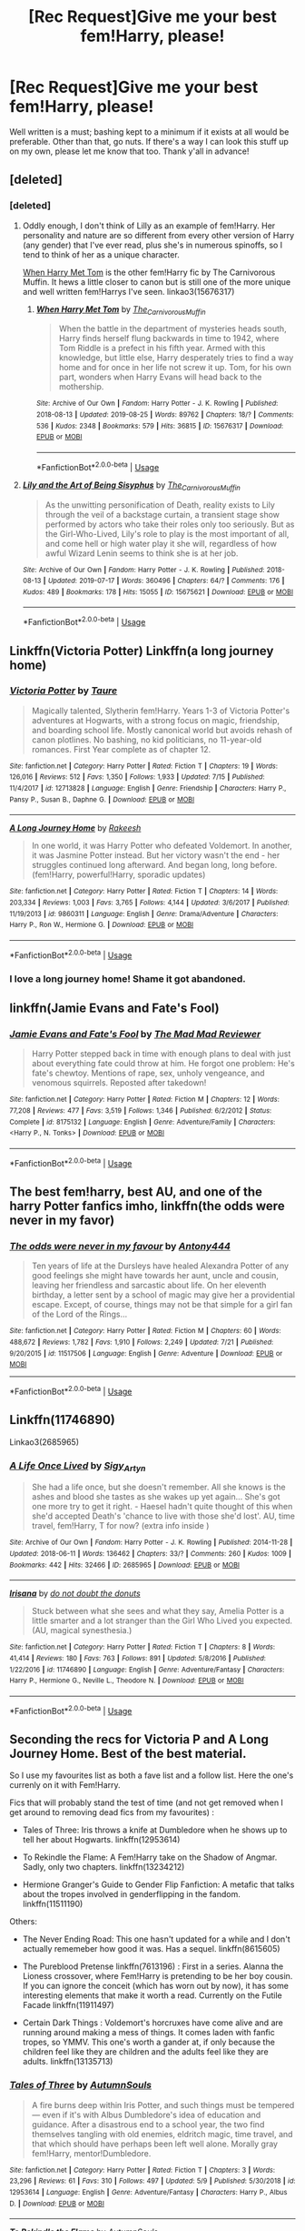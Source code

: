 #+TITLE: [Rec Request]Give me your best fem!Harry, please!

* [Rec Request]Give me your best fem!Harry, please!
:PROPERTIES:
:Author: deltaH_
:Score: 35
:DateUnix: 1567312353.0
:DateShort: 2019-Sep-01
:END:
Well written is a must; bashing kept to a minimum if it exists at all would be preferable. Other than that, go nuts. If there's a way I can look this stuff up on my own, please let me know that too. Thank y'all in advance!


** [deleted]
:PROPERTIES:
:Score: 10
:DateUnix: 1567323917.0
:DateShort: 2019-Sep-01
:END:

*** [deleted]
:PROPERTIES:
:Score: 6
:DateUnix: 1567324441.0
:DateShort: 2019-Sep-01
:END:

**** Oddly enough, I don't think of Lilly as an example of fem!Harry. Her personality and nature are so different from every other version of Harry (any gender) that I've ever read, plus she's in numerous spinoffs, so I tend to think of her as a unique character.

[[https://archiveofourown.org/works/15676317/][When Harry Met Tom]] is the other fem!Harry fic by The Carnivorous Muffin. It hews a little closer to canon but is still one of the more unique and well written fem!Harrys I've seen. linkao3(15676317)
:PROPERTIES:
:Author: chiruochiba
:Score: 5
:DateUnix: 1567375715.0
:DateShort: 2019-Sep-02
:END:

***** [[https://archiveofourown.org/works/15676317][*/When Harry Met Tom/*]] by [[https://www.archiveofourown.org/users/The_Carnivorous_Muffin/pseuds/The_Carnivorous_Muffin][/The_Carnivorous_Muffin/]]

#+begin_quote
  When the battle in the department of mysteries heads south, Harry finds herself flung backwards in time to 1942, where Tom Riddle is a prefect in his fifth year. Armed with this knowledge, but little else, Harry desperately tries to find a way home and for once in her life not screw it up. Tom, for his own part, wonders when Harry Evans will head back to the mothership.
#+end_quote

^{/Site/:} ^{Archive} ^{of} ^{Our} ^{Own} ^{*|*} ^{/Fandom/:} ^{Harry} ^{Potter} ^{-} ^{J.} ^{K.} ^{Rowling} ^{*|*} ^{/Published/:} ^{2018-08-13} ^{*|*} ^{/Updated/:} ^{2019-08-25} ^{*|*} ^{/Words/:} ^{89762} ^{*|*} ^{/Chapters/:} ^{18/?} ^{*|*} ^{/Comments/:} ^{536} ^{*|*} ^{/Kudos/:} ^{2348} ^{*|*} ^{/Bookmarks/:} ^{579} ^{*|*} ^{/Hits/:} ^{36815} ^{*|*} ^{/ID/:} ^{15676317} ^{*|*} ^{/Download/:} ^{[[https://archiveofourown.org/downloads/15676317/When%20Harry%20Met%20Tom.epub?updated_at=1566705636][EPUB]]} ^{or} ^{[[https://archiveofourown.org/downloads/15676317/When%20Harry%20Met%20Tom.mobi?updated_at=1566705636][MOBI]]}

--------------

*FanfictionBot*^{2.0.0-beta} | [[https://github.com/tusing/reddit-ffn-bot/wiki/Usage][Usage]]
:PROPERTIES:
:Author: FanfictionBot
:Score: 2
:DateUnix: 1567375751.0
:DateShort: 2019-Sep-02
:END:


**** [[https://archiveofourown.org/works/15675621][*/Lily and the Art of Being Sisyphus/*]] by [[https://www.archiveofourown.org/users/The_Carnivorous_Muffin/pseuds/The_Carnivorous_Muffin][/The_Carnivorous_Muffin/]]

#+begin_quote
  As the unwitting personification of Death, reality exists to Lily through the veil of a backstage curtain, a transient stage show performed by actors who take their roles only too seriously. But as the Girl-Who-Lived, Lily's role to play is the most important of all, and come hell or high water play it she will, regardless of how awful Wizard Lenin seems to think she is at her job.
#+end_quote

^{/Site/:} ^{Archive} ^{of} ^{Our} ^{Own} ^{*|*} ^{/Fandom/:} ^{Harry} ^{Potter} ^{-} ^{J.} ^{K.} ^{Rowling} ^{*|*} ^{/Published/:} ^{2018-08-13} ^{*|*} ^{/Updated/:} ^{2019-07-17} ^{*|*} ^{/Words/:} ^{360496} ^{*|*} ^{/Chapters/:} ^{64/?} ^{*|*} ^{/Comments/:} ^{176} ^{*|*} ^{/Kudos/:} ^{489} ^{*|*} ^{/Bookmarks/:} ^{178} ^{*|*} ^{/Hits/:} ^{15055} ^{*|*} ^{/ID/:} ^{15675621} ^{*|*} ^{/Download/:} ^{[[https://archiveofourown.org/downloads/15675621/Lily%20and%20the%20Art%20of.epub?updated_at=1563408939][EPUB]]} ^{or} ^{[[https://archiveofourown.org/downloads/15675621/Lily%20and%20the%20Art%20of.mobi?updated_at=1563408939][MOBI]]}

--------------

*FanfictionBot*^{2.0.0-beta} | [[https://github.com/tusing/reddit-ffn-bot/wiki/Usage][Usage]]
:PROPERTIES:
:Author: FanfictionBot
:Score: 3
:DateUnix: 1567324464.0
:DateShort: 2019-Sep-01
:END:


** Linkffn(Victoria Potter) Linkffn(a long journey home)
:PROPERTIES:
:Author: Ash_Lestrange
:Score: 12
:DateUnix: 1567319257.0
:DateShort: 2019-Sep-01
:END:

*** [[https://www.fanfiction.net/s/12713828/1/][*/Victoria Potter/*]] by [[https://www.fanfiction.net/u/883762/Taure][/Taure/]]

#+begin_quote
  Magically talented, Slytherin fem!Harry. Years 1-3 of Victoria Potter's adventures at Hogwarts, with a strong focus on magic, friendship, and boarding school life. Mostly canonical world but avoids rehash of canon plotlines. No bashing, no kid politicians, no 11-year-old romances. First Year complete as of chapter 12.
#+end_quote

^{/Site/:} ^{fanfiction.net} ^{*|*} ^{/Category/:} ^{Harry} ^{Potter} ^{*|*} ^{/Rated/:} ^{Fiction} ^{T} ^{*|*} ^{/Chapters/:} ^{19} ^{*|*} ^{/Words/:} ^{126,016} ^{*|*} ^{/Reviews/:} ^{512} ^{*|*} ^{/Favs/:} ^{1,350} ^{*|*} ^{/Follows/:} ^{1,933} ^{*|*} ^{/Updated/:} ^{7/15} ^{*|*} ^{/Published/:} ^{11/4/2017} ^{*|*} ^{/id/:} ^{12713828} ^{*|*} ^{/Language/:} ^{English} ^{*|*} ^{/Genre/:} ^{Friendship} ^{*|*} ^{/Characters/:} ^{Harry} ^{P.,} ^{Pansy} ^{P.,} ^{Susan} ^{B.,} ^{Daphne} ^{G.} ^{*|*} ^{/Download/:} ^{[[http://www.ff2ebook.com/old/ffn-bot/index.php?id=12713828&source=ff&filetype=epub][EPUB]]} ^{or} ^{[[http://www.ff2ebook.com/old/ffn-bot/index.php?id=12713828&source=ff&filetype=mobi][MOBI]]}

--------------

[[https://www.fanfiction.net/s/9860311/1/][*/A Long Journey Home/*]] by [[https://www.fanfiction.net/u/236698/Rakeesh][/Rakeesh/]]

#+begin_quote
  In one world, it was Harry Potter who defeated Voldemort. In another, it was Jasmine Potter instead. But her victory wasn't the end - her struggles continued long afterward. And began long, long before. (fem!Harry, powerful!Harry, sporadic updates)
#+end_quote

^{/Site/:} ^{fanfiction.net} ^{*|*} ^{/Category/:} ^{Harry} ^{Potter} ^{*|*} ^{/Rated/:} ^{Fiction} ^{T} ^{*|*} ^{/Chapters/:} ^{14} ^{*|*} ^{/Words/:} ^{203,334} ^{*|*} ^{/Reviews/:} ^{1,003} ^{*|*} ^{/Favs/:} ^{3,765} ^{*|*} ^{/Follows/:} ^{4,144} ^{*|*} ^{/Updated/:} ^{3/6/2017} ^{*|*} ^{/Published/:} ^{11/19/2013} ^{*|*} ^{/id/:} ^{9860311} ^{*|*} ^{/Language/:} ^{English} ^{*|*} ^{/Genre/:} ^{Drama/Adventure} ^{*|*} ^{/Characters/:} ^{Harry} ^{P.,} ^{Ron} ^{W.,} ^{Hermione} ^{G.} ^{*|*} ^{/Download/:} ^{[[http://www.ff2ebook.com/old/ffn-bot/index.php?id=9860311&source=ff&filetype=epub][EPUB]]} ^{or} ^{[[http://www.ff2ebook.com/old/ffn-bot/index.php?id=9860311&source=ff&filetype=mobi][MOBI]]}

--------------

*FanfictionBot*^{2.0.0-beta} | [[https://github.com/tusing/reddit-ffn-bot/wiki/Usage][Usage]]
:PROPERTIES:
:Author: FanfictionBot
:Score: 4
:DateUnix: 1567319280.0
:DateShort: 2019-Sep-01
:END:


*** I love a long journey home! Shame it got abandoned.
:PROPERTIES:
:Author: deltaH_
:Score: 1
:DateUnix: 1567341522.0
:DateShort: 2019-Sep-01
:END:


** linkffn(Jamie Evans and Fate's Fool)
:PROPERTIES:
:Author: Ignorus
:Score: 5
:DateUnix: 1567345148.0
:DateShort: 2019-Sep-01
:END:

*** [[https://www.fanfiction.net/s/8175132/1/][*/Jamie Evans and Fate's Fool/*]] by [[https://www.fanfiction.net/u/699762/The-Mad-Mad-Reviewer][/The Mad Mad Reviewer/]]

#+begin_quote
  Harry Potter stepped back in time with enough plans to deal with just about everything fate could throw at him. He forgot one problem: He's fate's chewtoy. Mentions of rape, sex, unholy vengeance, and venomous squirrels. Reposted after takedown!
#+end_quote

^{/Site/:} ^{fanfiction.net} ^{*|*} ^{/Category/:} ^{Harry} ^{Potter} ^{*|*} ^{/Rated/:} ^{Fiction} ^{M} ^{*|*} ^{/Chapters/:} ^{12} ^{*|*} ^{/Words/:} ^{77,208} ^{*|*} ^{/Reviews/:} ^{477} ^{*|*} ^{/Favs/:} ^{3,519} ^{*|*} ^{/Follows/:} ^{1,346} ^{*|*} ^{/Published/:} ^{6/2/2012} ^{*|*} ^{/Status/:} ^{Complete} ^{*|*} ^{/id/:} ^{8175132} ^{*|*} ^{/Language/:} ^{English} ^{*|*} ^{/Genre/:} ^{Adventure/Family} ^{*|*} ^{/Characters/:} ^{<Harry} ^{P.,} ^{N.} ^{Tonks>} ^{*|*} ^{/Download/:} ^{[[http://www.ff2ebook.com/old/ffn-bot/index.php?id=8175132&source=ff&filetype=epub][EPUB]]} ^{or} ^{[[http://www.ff2ebook.com/old/ffn-bot/index.php?id=8175132&source=ff&filetype=mobi][MOBI]]}

--------------

*FanfictionBot*^{2.0.0-beta} | [[https://github.com/tusing/reddit-ffn-bot/wiki/Usage][Usage]]
:PROPERTIES:
:Author: FanfictionBot
:Score: 2
:DateUnix: 1567345209.0
:DateShort: 2019-Sep-01
:END:


** The best fem!harry, best AU, and one of the harry Potter fanfics imho, linkffn(the odds were never in my favor)
:PROPERTIES:
:Author: Geairt_Annok
:Score: 3
:DateUnix: 1567322985.0
:DateShort: 2019-Sep-01
:END:

*** [[https://www.fanfiction.net/s/11517506/1/][*/The odds were never in my favour/*]] by [[https://www.fanfiction.net/u/6473098/Antony444][/Antony444/]]

#+begin_quote
  Ten years of life at the Dursleys have healed Alexandra Potter of any good feelings she might have towards her aunt, uncle and cousin, leaving her friendless and sarcastic about life. On her eleventh birthday, a letter sent by a school of magic may give her a providential escape. Except, of course, things may not be that simple for a girl fan of the Lord of the Rings...
#+end_quote

^{/Site/:} ^{fanfiction.net} ^{*|*} ^{/Category/:} ^{Harry} ^{Potter} ^{*|*} ^{/Rated/:} ^{Fiction} ^{M} ^{*|*} ^{/Chapters/:} ^{60} ^{*|*} ^{/Words/:} ^{488,672} ^{*|*} ^{/Reviews/:} ^{1,782} ^{*|*} ^{/Favs/:} ^{1,910} ^{*|*} ^{/Follows/:} ^{2,249} ^{*|*} ^{/Updated/:} ^{7/21} ^{*|*} ^{/Published/:} ^{9/20/2015} ^{*|*} ^{/id/:} ^{11517506} ^{*|*} ^{/Language/:} ^{English} ^{*|*} ^{/Genre/:} ^{Adventure} ^{*|*} ^{/Download/:} ^{[[http://www.ff2ebook.com/old/ffn-bot/index.php?id=11517506&source=ff&filetype=epub][EPUB]]} ^{or} ^{[[http://www.ff2ebook.com/old/ffn-bot/index.php?id=11517506&source=ff&filetype=mobi][MOBI]]}

--------------

*FanfictionBot*^{2.0.0-beta} | [[https://github.com/tusing/reddit-ffn-bot/wiki/Usage][Usage]]
:PROPERTIES:
:Author: FanfictionBot
:Score: 1
:DateUnix: 1567323007.0
:DateShort: 2019-Sep-01
:END:


** Linkffn(11746890)

Linkao3(2685965)
:PROPERTIES:
:Author: i_atent_ded
:Score: 3
:DateUnix: 1567329371.0
:DateShort: 2019-Sep-01
:END:

*** [[https://archiveofourown.org/works/2685965][*/A Life Once Lived/*]] by [[https://www.archiveofourown.org/users/Sigy_Artyn/pseuds/Sigy_Artyn][/Sigy_Artyn/]]

#+begin_quote
  She had a life once, but she doesn't remember. All she knows is the ashes and blood she tastes as she wakes up yet again... She's got one more try to get it right. - Haesel hadn't quite thought of this when she'd accepted Death's 'chance to live with those she'd lost'. AU, time travel, fem!Harry, T for now? (extra info inside )
#+end_quote

^{/Site/:} ^{Archive} ^{of} ^{Our} ^{Own} ^{*|*} ^{/Fandom/:} ^{Harry} ^{Potter} ^{-} ^{J.} ^{K.} ^{Rowling} ^{*|*} ^{/Published/:} ^{2014-11-28} ^{*|*} ^{/Updated/:} ^{2018-06-11} ^{*|*} ^{/Words/:} ^{136462} ^{*|*} ^{/Chapters/:} ^{33/?} ^{*|*} ^{/Comments/:} ^{260} ^{*|*} ^{/Kudos/:} ^{1009} ^{*|*} ^{/Bookmarks/:} ^{442} ^{*|*} ^{/Hits/:} ^{32466} ^{*|*} ^{/ID/:} ^{2685965} ^{*|*} ^{/Download/:} ^{[[https://archiveofourown.org/downloads/2685965/A%20Life%20Once%20Lived.epub?updated_at=1543165648][EPUB]]} ^{or} ^{[[https://archiveofourown.org/downloads/2685965/A%20Life%20Once%20Lived.mobi?updated_at=1543165648][MOBI]]}

--------------

[[https://www.fanfiction.net/s/11746890/1/][*/Irisana/*]] by [[https://www.fanfiction.net/u/2217464/do-not-doubt-the-donuts][/do not doubt the donuts/]]

#+begin_quote
  Stuck between what she sees and what they say, Amelia Potter is a little smarter and a lot stranger than the Girl Who Lived you expected. (AU, magical synesthesia.)
#+end_quote

^{/Site/:} ^{fanfiction.net} ^{*|*} ^{/Category/:} ^{Harry} ^{Potter} ^{*|*} ^{/Rated/:} ^{Fiction} ^{T} ^{*|*} ^{/Chapters/:} ^{8} ^{*|*} ^{/Words/:} ^{41,414} ^{*|*} ^{/Reviews/:} ^{180} ^{*|*} ^{/Favs/:} ^{763} ^{*|*} ^{/Follows/:} ^{891} ^{*|*} ^{/Updated/:} ^{5/8/2016} ^{*|*} ^{/Published/:} ^{1/22/2016} ^{*|*} ^{/id/:} ^{11746890} ^{*|*} ^{/Language/:} ^{English} ^{*|*} ^{/Genre/:} ^{Adventure/Fantasy} ^{*|*} ^{/Characters/:} ^{Harry} ^{P.,} ^{Hermione} ^{G.,} ^{Neville} ^{L.,} ^{Theodore} ^{N.} ^{*|*} ^{/Download/:} ^{[[http://www.ff2ebook.com/old/ffn-bot/index.php?id=11746890&source=ff&filetype=epub][EPUB]]} ^{or} ^{[[http://www.ff2ebook.com/old/ffn-bot/index.php?id=11746890&source=ff&filetype=mobi][MOBI]]}

--------------

*FanfictionBot*^{2.0.0-beta} | [[https://github.com/tusing/reddit-ffn-bot/wiki/Usage][Usage]]
:PROPERTIES:
:Author: FanfictionBot
:Score: 1
:DateUnix: 1567329390.0
:DateShort: 2019-Sep-01
:END:


** Seconding the recs for Victoria P and A Long Journey Home. Best of the best material.

So I use my favourites list as both a fave list and a follow list. Here the one's currenly on it with Fem!Harry.

Fics that will probably stand the test of time (and not get removed when I get around to removing dead fics from my favourites) :

- Tales of Three: Iris throws a knife at Dumbledore when he shows up to tell her about Hogwarts. linkffn(12953614)

- To Rekindle the Flame: A Fem!Harry take on the Shadow of Angmar. Sadly, only two chapters. linkffn(13234212)

- Hermione Granger's Guide to Gender Flip Fanfiction: A metafic that talks about the tropes involved in genderflipping in the fandom. linkffn(11511190)

Others:

- The Never Ending Road: This one hasn't updated for a while and I don't actually rememeber how good it was. Has a sequel. linkffn(8615605)

- The Pureblood Pretense linkffn(7613196) : First in a series. Alanna the Lioness crossover, where Fem!Harry is pretending to be her boy cousin. If you can ignore the conceit (which has worn out by now), it has some interesting elements that make it worth a read. Currently on the Futile Facade linkffn(11911497)

- Certain Dark Things : Voldemort's horcruxes have come alive and are running around making a mess of things. It comes laden with fanfic tropes, so YMMV. This one's worth a gander at, if only because the children feel like they are children and the adults feel like they are adults. linkffn(13135713)
:PROPERTIES:
:Author: AliasR_r
:Score: 4
:DateUnix: 1567347723.0
:DateShort: 2019-Sep-01
:END:

*** [[https://www.fanfiction.net/s/12953614/1/][*/Tales of Three/*]] by [[https://www.fanfiction.net/u/8816781/AutumnSouls][/AutumnSouls/]]

#+begin_quote
  A fire burns deep within Iris Potter, and such things must be tempered --- even if it's with Albus Dumbledore's idea of education and guidance. After a disastrous end to a school year, the two find themselves tangling with old enemies, eldritch magic, time travel, and that which should have perhaps been left well alone. Morally gray fem!Harry, mentor!Dumbledore.
#+end_quote

^{/Site/:} ^{fanfiction.net} ^{*|*} ^{/Category/:} ^{Harry} ^{Potter} ^{*|*} ^{/Rated/:} ^{Fiction} ^{T} ^{*|*} ^{/Chapters/:} ^{3} ^{*|*} ^{/Words/:} ^{23,296} ^{*|*} ^{/Reviews/:} ^{61} ^{*|*} ^{/Favs/:} ^{310} ^{*|*} ^{/Follows/:} ^{497} ^{*|*} ^{/Updated/:} ^{5/9} ^{*|*} ^{/Published/:} ^{5/30/2018} ^{*|*} ^{/id/:} ^{12953614} ^{*|*} ^{/Language/:} ^{English} ^{*|*} ^{/Genre/:} ^{Adventure/Fantasy} ^{*|*} ^{/Characters/:} ^{Harry} ^{P.,} ^{Albus} ^{D.} ^{*|*} ^{/Download/:} ^{[[http://www.ff2ebook.com/old/ffn-bot/index.php?id=12953614&source=ff&filetype=epub][EPUB]]} ^{or} ^{[[http://www.ff2ebook.com/old/ffn-bot/index.php?id=12953614&source=ff&filetype=mobi][MOBI]]}

--------------

[[https://www.fanfiction.net/s/13234212/1/][*/To Rekindle the Flame/*]] by [[https://www.fanfiction.net/u/8816781/AutumnSouls][/AutumnSouls/]]

#+begin_quote
  She thought she was done with Dark Lords, but fate has other plans for the Girl Who Lived. Evil closes in from all sides, darkness threatens to encompass all, and left in the center is Lily: a source of magic unlike any before seen in Middle-earth. And Sauron knows it. Fem!Harry.
#+end_quote

^{/Site/:} ^{fanfiction.net} ^{*|*} ^{/Category/:} ^{Harry} ^{Potter} ^{+} ^{Lord} ^{of} ^{the} ^{Rings} ^{Crossover} ^{*|*} ^{/Rated/:} ^{Fiction} ^{T} ^{*|*} ^{/Chapters/:} ^{2} ^{*|*} ^{/Words/:} ^{4,877} ^{*|*} ^{/Reviews/:} ^{35} ^{*|*} ^{/Favs/:} ^{222} ^{*|*} ^{/Follows/:} ^{431} ^{*|*} ^{/Updated/:} ^{4/13} ^{*|*} ^{/Published/:} ^{3/14} ^{*|*} ^{/id/:} ^{13234212} ^{*|*} ^{/Language/:} ^{English} ^{*|*} ^{/Genre/:} ^{Fantasy/Mystery} ^{*|*} ^{/Characters/:} ^{Harry} ^{P.,} ^{Bilbo} ^{B.,} ^{Gandalf,} ^{Aragorn} ^{*|*} ^{/Download/:} ^{[[http://www.ff2ebook.com/old/ffn-bot/index.php?id=13234212&source=ff&filetype=epub][EPUB]]} ^{or} ^{[[http://www.ff2ebook.com/old/ffn-bot/index.php?id=13234212&source=ff&filetype=mobi][MOBI]]}

--------------

[[https://www.fanfiction.net/s/11511190/1/][*/Hermione Granger's Guide To Gender Flip Fanfiction/*]] by [[https://www.fanfiction.net/u/1865132/Hyaroo][/Hyaroo/]]

#+begin_quote
  Hermione gives a lecture on "gender flip fanfiction"; i.e. fanfiction depicting an AU where one or more characters has been born the opposite sex. Of course, when the ones attending the lecture are Harry and Ron... or should that perhaps be "Holly" and "Ronnie"?... it might get a little difficult to stay on track. A very meta story.
#+end_quote

^{/Site/:} ^{fanfiction.net} ^{*|*} ^{/Category/:} ^{Harry} ^{Potter} ^{*|*} ^{/Rated/:} ^{Fiction} ^{K+} ^{*|*} ^{/Chapters/:} ^{4} ^{*|*} ^{/Words/:} ^{30,382} ^{*|*} ^{/Reviews/:} ^{61} ^{*|*} ^{/Favs/:} ^{140} ^{*|*} ^{/Follows/:} ^{168} ^{*|*} ^{/Updated/:} ^{11/28/2015} ^{*|*} ^{/Published/:} ^{9/17/2015} ^{*|*} ^{/id/:} ^{11511190} ^{*|*} ^{/Language/:} ^{English} ^{*|*} ^{/Genre/:} ^{Humor/Parody} ^{*|*} ^{/Characters/:} ^{Harry} ^{P.,} ^{Ron} ^{W.,} ^{Hermione} ^{G.} ^{*|*} ^{/Download/:} ^{[[http://www.ff2ebook.com/old/ffn-bot/index.php?id=11511190&source=ff&filetype=epub][EPUB]]} ^{or} ^{[[http://www.ff2ebook.com/old/ffn-bot/index.php?id=11511190&source=ff&filetype=mobi][MOBI]]}

--------------

[[https://www.fanfiction.net/s/8615605/1/][*/The Never-ending Road/*]] by [[https://www.fanfiction.net/u/3117309/laventadorn][/laventadorn/]]

#+begin_quote
  AU. When Lily died, Snape removed his heart and replaced it with a steel trap. But rescuing her daughter from the Dursleys in the summer of '92 is the first step on a long road to discovering this is less true than he'd thought. A girl!Harry story, covering CoS - GoF. Future Snape/Harriet. Sequel "No Journey's End" (Ootp - DH) is now posting.
#+end_quote

^{/Site/:} ^{fanfiction.net} ^{*|*} ^{/Category/:} ^{Harry} ^{Potter} ^{*|*} ^{/Rated/:} ^{Fiction} ^{M} ^{*|*} ^{/Chapters/:} ^{92} ^{*|*} ^{/Words/:} ^{597,993} ^{*|*} ^{/Reviews/:} ^{3,462} ^{*|*} ^{/Favs/:} ^{2,057} ^{*|*} ^{/Follows/:} ^{1,798} ^{*|*} ^{/Updated/:} ^{5/23/2016} ^{*|*} ^{/Published/:} ^{10/16/2012} ^{*|*} ^{/Status/:} ^{Complete} ^{*|*} ^{/id/:} ^{8615605} ^{*|*} ^{/Language/:} ^{English} ^{*|*} ^{/Characters/:} ^{Harry} ^{P.,} ^{Severus} ^{S.} ^{*|*} ^{/Download/:} ^{[[http://www.ff2ebook.com/old/ffn-bot/index.php?id=8615605&source=ff&filetype=epub][EPUB]]} ^{or} ^{[[http://www.ff2ebook.com/old/ffn-bot/index.php?id=8615605&source=ff&filetype=mobi][MOBI]]}

--------------

[[https://www.fanfiction.net/s/7613196/1/][*/The Pureblood Pretense/*]] by [[https://www.fanfiction.net/u/3489773/murkybluematter][/murkybluematter/]]

#+begin_quote
  Harriett Potter dreams of going to Hogwarts, but in an AU where the school only accepts purebloods, the only way to reach her goal is to switch places with her pureblood cousin---the only problem? Her cousin is a boy. Alanna the Lioness take on HP.
#+end_quote

^{/Site/:} ^{fanfiction.net} ^{*|*} ^{/Category/:} ^{Harry} ^{Potter} ^{*|*} ^{/Rated/:} ^{Fiction} ^{T} ^{*|*} ^{/Chapters/:} ^{22} ^{*|*} ^{/Words/:} ^{229,389} ^{*|*} ^{/Reviews/:} ^{1,007} ^{*|*} ^{/Favs/:} ^{2,335} ^{*|*} ^{/Follows/:} ^{918} ^{*|*} ^{/Updated/:} ^{6/20/2012} ^{*|*} ^{/Published/:} ^{12/5/2011} ^{*|*} ^{/Status/:} ^{Complete} ^{*|*} ^{/id/:} ^{7613196} ^{*|*} ^{/Language/:} ^{English} ^{*|*} ^{/Genre/:} ^{Adventure/Friendship} ^{*|*} ^{/Characters/:} ^{Harry} ^{P.,} ^{Draco} ^{M.} ^{*|*} ^{/Download/:} ^{[[http://www.ff2ebook.com/old/ffn-bot/index.php?id=7613196&source=ff&filetype=epub][EPUB]]} ^{or} ^{[[http://www.ff2ebook.com/old/ffn-bot/index.php?id=7613196&source=ff&filetype=mobi][MOBI]]}

--------------

[[https://www.fanfiction.net/s/11911497/1/][*/The Futile Facade/*]] by [[https://www.fanfiction.net/u/3489773/murkybluematter][/murkybluematter/]]

#+begin_quote
  Harriet Potter is back for a fourth year of quietly masquerading as her pureblooded cousin in order to pursue her dream. There are those in the Wizarding World who refuse to see her fade into the background, however, and when the forces she's been ignoring conspire to bring her to the fore, it will take everything she has to see her artifice through. Alanna the Lioness take on HP4.
#+end_quote

^{/Site/:} ^{fanfiction.net} ^{*|*} ^{/Category/:} ^{Harry} ^{Potter} ^{*|*} ^{/Rated/:} ^{Fiction} ^{T} ^{*|*} ^{/Chapters/:} ^{10} ^{*|*} ^{/Words/:} ^{359,097} ^{*|*} ^{/Reviews/:} ^{3,652} ^{*|*} ^{/Favs/:} ^{1,857} ^{*|*} ^{/Follows/:} ^{2,194} ^{*|*} ^{/Updated/:} ^{8/1} ^{*|*} ^{/Published/:} ^{4/23/2016} ^{*|*} ^{/id/:} ^{11911497} ^{*|*} ^{/Language/:} ^{English} ^{*|*} ^{/Genre/:} ^{Adventure/Drama} ^{*|*} ^{/Characters/:} ^{Harry} ^{P.,} ^{OC} ^{*|*} ^{/Download/:} ^{[[http://www.ff2ebook.com/old/ffn-bot/index.php?id=11911497&source=ff&filetype=epub][EPUB]]} ^{or} ^{[[http://www.ff2ebook.com/old/ffn-bot/index.php?id=11911497&source=ff&filetype=mobi][MOBI]]}

--------------

[[https://www.fanfiction.net/s/13135713/1/][*/Certain Dark Things/*]] by [[https://www.fanfiction.net/u/11103906/eirajenson][/eirajenson/]]

#+begin_quote
  Harriet Potter has always been odd. Between having a shadow that moves on its own and chatting with snakes in the garden, learning she's a witch really isn't the strangest thing that's happened to the bespectacled girl with a lightning scar on her neck. [Fem!Harry, Slytherin!Harry, AU Retelling]
#+end_quote

^{/Site/:} ^{fanfiction.net} ^{*|*} ^{/Category/:} ^{Harry} ^{Potter} ^{*|*} ^{/Rated/:} ^{Fiction} ^{M} ^{*|*} ^{/Chapters/:} ^{54} ^{*|*} ^{/Words/:} ^{149,057} ^{*|*} ^{/Reviews/:} ^{234} ^{*|*} ^{/Favs/:} ^{494} ^{*|*} ^{/Follows/:} ^{660} ^{*|*} ^{/Updated/:} ^{17h} ^{*|*} ^{/Published/:} ^{12/1/2018} ^{*|*} ^{/id/:} ^{13135713} ^{*|*} ^{/Language/:} ^{English} ^{*|*} ^{/Genre/:} ^{Adventure/Drama} ^{*|*} ^{/Characters/:} ^{Harry} ^{P.,} ^{Hermione} ^{G.,} ^{Severus} ^{S.,} ^{OC} ^{*|*} ^{/Download/:} ^{[[http://www.ff2ebook.com/old/ffn-bot/index.php?id=13135713&source=ff&filetype=epub][EPUB]]} ^{or} ^{[[http://www.ff2ebook.com/old/ffn-bot/index.php?id=13135713&source=ff&filetype=mobi][MOBI]]}

--------------

*FanfictionBot*^{2.0.0-beta} | [[https://github.com/tusing/reddit-ffn-bot/wiki/Usage][Usage]]
:PROPERTIES:
:Author: FanfictionBot
:Score: 1
:DateUnix: 1567347748.0
:DateShort: 2019-Sep-01
:END:


** [[https://archiveofourown.org/works/10687323/][Parselbrat]] is one of my favorite fem!Harry fics. In my opinion it's one of the best written explorations of how Harry's life could have been different if she had embraced her parseltongue skill and learned more about magic before getting her Hogwarts letter. linkao3(10687323)
:PROPERTIES:
:Author: chiruochiba
:Score: 5
:DateUnix: 1567376039.0
:DateShort: 2019-Sep-02
:END:

*** [[https://archiveofourown.org/works/10687323][*/Parselbrat/*]] by [[https://www.archiveofourown.org/users/Ziel/pseuds/Ziel][/Ziel/]]

#+begin_quote
  Harry discovers Parseltongue a little earlier. As magic goes, it's not very useful. It's enough to make a few friends though. And isn't that enough?
#+end_quote

^{/Site/:} ^{Archive} ^{of} ^{Our} ^{Own} ^{*|*} ^{/Fandom/:} ^{Harry} ^{Potter} ^{-} ^{J.} ^{K.} ^{Rowling} ^{*|*} ^{/Published/:} ^{2017-04-21} ^{*|*} ^{/Updated/:} ^{2018-04-14} ^{*|*} ^{/Words/:} ^{56567} ^{*|*} ^{/Chapters/:} ^{10/?} ^{*|*} ^{/Comments/:} ^{189} ^{*|*} ^{/Kudos/:} ^{1134} ^{*|*} ^{/Bookmarks/:} ^{459} ^{*|*} ^{/Hits/:} ^{16512} ^{*|*} ^{/ID/:} ^{10687323} ^{*|*} ^{/Download/:} ^{[[https://archiveofourown.org/downloads/10687323/Parselbrat.epub?updated_at=1523764329][EPUB]]} ^{or} ^{[[https://archiveofourown.org/downloads/10687323/Parselbrat.mobi?updated_at=1523764329][MOBI]]}

--------------

*FanfictionBot*^{2.0.0-beta} | [[https://github.com/tusing/reddit-ffn-bot/wiki/Usage][Usage]]
:PROPERTIES:
:Author: FanfictionBot
:Score: 2
:DateUnix: 1567376049.0
:DateShort: 2019-Sep-02
:END:


** Check out the female harry potter tag on ao3 too

linkao3(10607157)

linkao3(14695419)
:PROPERTIES:
:Author: LurkingFromTheShadow
:Score: 4
:DateUnix: 1567378201.0
:DateShort: 2019-Sep-02
:END:

*** [[https://archiveofourown.org/works/10607157][*/Charred Paws and Heavy Coils/*]] by [[https://www.archiveofourown.org/users/UndeadArtist/pseuds/Undead%20Artist][/Undead Artist (UndeadArtist)/]]

#+begin_quote
  The summer after her fourth year is the worst one yet and Harry knows with grim certainty that her Uncle is going to kill her before she can even reach her fifteenth birthday. So she leaves. Finds herself by the edge of an forest - knows that no one is going to look for her out there.And she's content on her own - finds the rhythm of survival. Learns.She knows that the day she meets Nagini that she should have left. She's had dreams looking out from those exact slitted pupils - knows that she puts her life in danger every day she stays with Voldemort's familiar. But it's hard to be scared when Nagini huffs about her 'silly speaker' and complain about him working too hard and praises him for his toasty winter bed.But then, it's not Harry Potter who Tom meets that day in the clearing.It's Nagini's 'Little Wolf' - and that changes everything.
#+end_quote

^{/Site/:} ^{Archive} ^{of} ^{Our} ^{Own} ^{*|*} ^{/Fandom/:} ^{Harry} ^{Potter} ^{-} ^{J.} ^{K.} ^{Rowling} ^{*|*} ^{/Published/:} ^{2017-04-12} ^{*|*} ^{/Updated/:} ^{2018-12-06} ^{*|*} ^{/Words/:} ^{73975} ^{*|*} ^{/Chapters/:} ^{14/?} ^{*|*} ^{/Comments/:} ^{855} ^{*|*} ^{/Kudos/:} ^{3801} ^{*|*} ^{/Bookmarks/:} ^{1541} ^{*|*} ^{/Hits/:} ^{52086} ^{*|*} ^{/ID/:} ^{10607157} ^{*|*} ^{/Download/:} ^{[[https://archiveofourown.org/downloads/10607157/Charred%20Paws%20and%20Heavy.epub?updated_at=1559473331][EPUB]]} ^{or} ^{[[https://archiveofourown.org/downloads/10607157/Charred%20Paws%20and%20Heavy.mobi?updated_at=1559473331][MOBI]]}

--------------

[[https://archiveofourown.org/works/14695419][*/The Historical Importance of Runic War Warding in the British Isles/*]] by [[https://www.archiveofourown.org/users/samvelg/pseuds/samvelg][/samvelg/]]

#+begin_quote
  After losing Sirius at the Department of Mysteries Harry is left abandoned, lost and alone with her uncaring relatives for the summer. She somehow finds herself sharing dreams with Lord Voldemort who quickly discovers that she is his horcrux, changing the terms of the game between them forever. Because not only is she a part of himself that he is now determined to reclaim, but thanks to the terms outlined in a centuries old will she is also the key to him claiming his birthright and conquering Magical Britain once and for all. And nothing is as seductive to the abandoned as someone who truly wants them.
#+end_quote

^{/Site/:} ^{Archive} ^{of} ^{Our} ^{Own} ^{*|*} ^{/Fandom/:} ^{Harry} ^{Potter} ^{-} ^{J.} ^{K.} ^{Rowling} ^{*|*} ^{/Published/:} ^{2018-05-18} ^{*|*} ^{/Updated/:} ^{2019-04-30} ^{*|*} ^{/Words/:} ^{165968} ^{*|*} ^{/Chapters/:} ^{28/?} ^{*|*} ^{/Comments/:} ^{2876} ^{*|*} ^{/Kudos/:} ^{7838} ^{*|*} ^{/Bookmarks/:} ^{2441} ^{*|*} ^{/Hits/:} ^{155635} ^{*|*} ^{/ID/:} ^{14695419} ^{*|*} ^{/Download/:} ^{[[https://archiveofourown.org/downloads/14695419/The%20Historical.epub?updated_at=1563560441][EPUB]]} ^{or} ^{[[https://archiveofourown.org/downloads/14695419/The%20Historical.mobi?updated_at=1563560441][MOBI]]}

--------------

*FanfictionBot*^{2.0.0-beta} | [[https://github.com/tusing/reddit-ffn-bot/wiki/Usage][Usage]]
:PROPERTIES:
:Author: FanfictionBot
:Score: 3
:DateUnix: 1567378221.0
:DateShort: 2019-Sep-02
:END:


** Linkffn(The Archeologist)
:PROPERTIES:
:Author: Shadowclonier
:Score: 3
:DateUnix: 1567346096.0
:DateShort: 2019-Sep-01
:END:


** What counts as fem!Harry? Born as a girl? Born male, transformed through some magic? Born a girl, but has a twin brother running around?
:PROPERTIES:
:Author: Dusk_Star
:Score: 3
:DateUnix: 1567318347.0
:DateShort: 2019-Sep-01
:END:

*** Yes.

Though not sure what a twin brother has to do with anything.
:PROPERTIES:
:Author: Taure
:Score: 11
:DateUnix: 1567330221.0
:DateShort: 2019-Sep-01
:END:


*** Any of those, and that last one sounds hella cool. Bonus points for shenanigans with Fred and George.

Side note; is "hella" still a thing?
:PROPERTIES:
:Author: deltaH_
:Score: 2
:DateUnix: 1567341475.0
:DateShort: 2019-Sep-01
:END:

**** It is if you want it to be lol
:PROPERTIES:
:Author: nielswerf001
:Score: 2
:DateUnix: 1567342026.0
:DateShort: 2019-Sep-01
:END:


** Linkffn(black sky)

Linkffn(duelling with a glass sword)
:PROPERTIES:
:Author: LiriStorm
:Score: 2
:DateUnix: 1567319467.0
:DateShort: 2019-Sep-01
:END:

*** I liked Black Sky until the crossover part started. Her marriage really is where it went down hill for me.
:PROPERTIES:
:Author: Llian_Winter
:Score: 6
:DateUnix: 1567323760.0
:DateShort: 2019-Sep-01
:END:


*** [[https://www.fanfiction.net/s/10727911/1/][*/Black Sky/*]] by [[https://www.fanfiction.net/u/2648391/Umei-no-Mai][/Umei no Mai/]]

#+begin_quote
  When you're a Black, you're a Black and nobody gets to hold all the cards except you. Not a Dark Lord with a grudge, not a Headmaster with a prophecy and certainly not the world's most influential Mafia Family... Dorea is as much a Black as a Potter and she is not about to let anybody walk over her! A Fem!Harry story. Slow Build.
#+end_quote

^{/Site/:} ^{fanfiction.net} ^{*|*} ^{/Category/:} ^{Harry} ^{Potter} ^{+} ^{Katekyo} ^{Hitman} ^{Reborn!} ^{Crossover} ^{*|*} ^{/Rated/:} ^{Fiction} ^{T} ^{*|*} ^{/Chapters/:} ^{333} ^{*|*} ^{/Words/:} ^{1,355,234} ^{*|*} ^{/Reviews/:} ^{17,886} ^{*|*} ^{/Favs/:} ^{7,417} ^{*|*} ^{/Follows/:} ^{7,249} ^{*|*} ^{/Updated/:} ^{7/6} ^{*|*} ^{/Published/:} ^{10/1/2014} ^{*|*} ^{/id/:} ^{10727911} ^{*|*} ^{/Language/:} ^{English} ^{*|*} ^{/Genre/:} ^{Family/Fantasy} ^{*|*} ^{/Characters/:} ^{<Xanxus,} ^{Harry} ^{P.>} ^{Luna} ^{L.,} ^{Varia} ^{*|*} ^{/Download/:} ^{[[http://www.ff2ebook.com/old/ffn-bot/index.php?id=10727911&source=ff&filetype=epub][EPUB]]} ^{or} ^{[[http://www.ff2ebook.com/old/ffn-bot/index.php?id=10727911&source=ff&filetype=mobi][MOBI]]}

--------------

[[https://www.fanfiction.net/s/12000096/1/][*/Duelling with a Glass Sword/*]] by [[https://www.fanfiction.net/u/2221413/Tsume-Yuki][/Tsume Yuki/]]

#+begin_quote
  Reborn, Rhaegar Targaryen has a chance to fix everything. If he can figure out just how he's going to return to his homeland that is. Female Harry Potter
#+end_quote

^{/Site/:} ^{fanfiction.net} ^{*|*} ^{/Category/:} ^{Harry} ^{Potter} ^{+} ^{A} ^{song} ^{of} ^{Ice} ^{and} ^{Fire} ^{Crossover} ^{*|*} ^{/Rated/:} ^{Fiction} ^{M} ^{*|*} ^{/Chapters/:} ^{2} ^{*|*} ^{/Words/:} ^{57,281} ^{*|*} ^{/Reviews/:} ^{558} ^{*|*} ^{/Favs/:} ^{2,840} ^{*|*} ^{/Follows/:} ^{2,734} ^{*|*} ^{/Updated/:} ^{7/14/2016} ^{*|*} ^{/Published/:} ^{6/15/2016} ^{*|*} ^{/id/:} ^{12000096} ^{*|*} ^{/Language/:} ^{English} ^{*|*} ^{/Genre/:} ^{Adventure/Romance} ^{*|*} ^{/Characters/:} ^{<Harry} ^{P.,} ^{Rhaegar} ^{T.>} ^{Sirius} ^{B.} ^{*|*} ^{/Download/:} ^{[[http://www.ff2ebook.com/old/ffn-bot/index.php?id=12000096&source=ff&filetype=epub][EPUB]]} ^{or} ^{[[http://www.ff2ebook.com/old/ffn-bot/index.php?id=12000096&source=ff&filetype=mobi][MOBI]]}

--------------

*FanfictionBot*^{2.0.0-beta} | [[https://github.com/tusing/reddit-ffn-bot/wiki/Usage][Usage]]
:PROPERTIES:
:Author: FanfictionBot
:Score: 1
:DateUnix: 1567319498.0
:DateShort: 2019-Sep-01
:END:


** [[https://forums.spacebattles.com/threads/swords-and-sorcery-fate-stay-night-harry-potter.399084/][Swords and Sorcery]] is a Fate/stay night crossover, with Emiya Shirou crossing dimensions and being de-aged and eventually taking a caretaker role in regards to not!Harry. Lots of Fate elements pop up, if that matters, but most are woven in with HP canon stuff.

More relevant, main character is Iris Potter. The author has spent a lot of time on figuring out what should be different between Harry and Iris in terms of upbringing and societal expectations, and the fic is just generally really nice to read. Very slice of life for most of the time, with the occasional burst of drama and/or action. There is also a very prolific readership with quite a lot of omakes, ranging from 'Iris has been dimentionally displaced to generic Isekai world' to 'Hermione is Darth Vader now' and a few recent ones have Iris time-traveling to WW2 to meet her grandfather, who is part of a magical task-force that protects the Queen, plus added Great Holy Grail War in WW2 because why not.

It should be at about the end of year 2 now.
:PROPERTIES:
:Author: Misdreamer
:Score: 2
:DateUnix: 1567434933.0
:DateShort: 2019-Sep-02
:END:


** If you are okay with femslash and like H/Hr, I'd recommend */[[https://www.fanfiction.net/s/11197701/1/][Yule Ball Panic]]/* and its sequels. I find the relationship between Fem!Harry and Hermione in it adorable.

*/[[https://www.fanfiction.net/s/13285012/1/][A Fair Life]]/* one of my favorite ongoing stories.

Fem!Harry as Batgirl to Adam West's Batman. */[[https://www.fanfiction.net/s/11806414/1/][Amy Potter is Batgirl]]/*
:PROPERTIES:
:Author: bonsly24
:Score: 4
:DateUnix: 1567319559.0
:DateShort: 2019-Sep-01
:END:

*** [[https://www.fanfiction.net/s/11197701/1/][*/Yule Ball Panic/*]] by [[https://www.fanfiction.net/u/4752228/Philosophize][/Philosophize/]]

#+begin_quote
  Jasmine Potter, the Girl-Who-Lived and an unwilling participant in the Triwizard Tournament, learns that she is expected to have a date to attend the Yule Ball. This forces her to confront something about herself that she's been avoiding. What will her best friend, Hermione Granger, do when she learns the truth? Fem!Harry; AU; H/Hr
#+end_quote

^{/Site/:} ^{fanfiction.net} ^{*|*} ^{/Category/:} ^{Harry} ^{Potter} ^{*|*} ^{/Rated/:} ^{Fiction} ^{T} ^{*|*} ^{/Chapters/:} ^{4} ^{*|*} ^{/Words/:} ^{10,686} ^{*|*} ^{/Reviews/:} ^{104} ^{*|*} ^{/Favs/:} ^{1,334} ^{*|*} ^{/Follows/:} ^{659} ^{*|*} ^{/Updated/:} ^{5/16/2015} ^{*|*} ^{/Published/:} ^{4/20/2015} ^{*|*} ^{/Status/:} ^{Complete} ^{*|*} ^{/id/:} ^{11197701} ^{*|*} ^{/Language/:} ^{English} ^{*|*} ^{/Genre/:} ^{Angst/Romance} ^{*|*} ^{/Characters/:} ^{<Harry} ^{P.,} ^{Hermione} ^{G.>} ^{*|*} ^{/Download/:} ^{[[http://www.ff2ebook.com/old/ffn-bot/index.php?id=11197701&source=ff&filetype=epub][EPUB]]} ^{or} ^{[[http://www.ff2ebook.com/old/ffn-bot/index.php?id=11197701&source=ff&filetype=mobi][MOBI]]}

--------------

[[https://www.fanfiction.net/s/13285012/1/][*/A Fair Life/*]] by [[https://www.fanfiction.net/u/9236464/Rtnwriter][/Rtnwriter/]]

#+begin_quote
  Harry has died for the twelfth time and his Reaper is NOT happy about it. Given a chance to go back to fourth year and do things again, Harry jumps at the opportunity. But what's this about being a girl! Don't Fear the Reaper with a twist. Fem!Harry. FemSlash.
#+end_quote

^{/Site/:} ^{fanfiction.net} ^{*|*} ^{/Category/:} ^{Harry} ^{Potter} ^{*|*} ^{/Rated/:} ^{Fiction} ^{M} ^{*|*} ^{/Chapters/:} ^{12} ^{*|*} ^{/Words/:} ^{114,495} ^{*|*} ^{/Reviews/:} ^{388} ^{*|*} ^{/Favs/:} ^{1,212} ^{*|*} ^{/Follows/:} ^{1,799} ^{*|*} ^{/Updated/:} ^{8/21} ^{*|*} ^{/Published/:} ^{5/12} ^{*|*} ^{/id/:} ^{13285012} ^{*|*} ^{/Language/:} ^{English} ^{*|*} ^{/Genre/:} ^{Romance/Adventure} ^{*|*} ^{/Characters/:} ^{<Harry} ^{P.,} ^{Hermione} ^{G.>} ^{*|*} ^{/Download/:} ^{[[http://www.ff2ebook.com/old/ffn-bot/index.php?id=13285012&source=ff&filetype=epub][EPUB]]} ^{or} ^{[[http://www.ff2ebook.com/old/ffn-bot/index.php?id=13285012&source=ff&filetype=mobi][MOBI]]}

--------------

[[https://www.fanfiction.net/s/11806414/1/][*/Amy Potter is Batgirl!/*]] by [[https://www.fanfiction.net/u/4752228/Philosophize][/Philosophize/]]

#+begin_quote
  Amy "don't call me Amaryllis" Potter never went to Hogwarts, but the Goblet of Fire makes her a compelled competitor in the Triwizard Tournament. Will three years of tutelage by the Dynamic Duo see her through the treacherous tasks? Will being Batgirl help her beat the villainous Voldemort? And what's with that bewitching yet bothersome, bushy-haired bookworm? Tune in to find out!
#+end_quote

^{/Site/:} ^{fanfiction.net} ^{*|*} ^{/Category/:} ^{Batman} ^{+} ^{Harry} ^{Potter} ^{Crossover} ^{*|*} ^{/Rated/:} ^{Fiction} ^{T} ^{*|*} ^{/Chapters/:} ^{10} ^{*|*} ^{/Words/:} ^{68,183} ^{*|*} ^{/Reviews/:} ^{310} ^{*|*} ^{/Favs/:} ^{883} ^{*|*} ^{/Follows/:} ^{716} ^{*|*} ^{/Updated/:} ^{4/26/2016} ^{*|*} ^{/Published/:} ^{2/23/2016} ^{*|*} ^{/Status/:} ^{Complete} ^{*|*} ^{/id/:} ^{11806414} ^{*|*} ^{/Language/:} ^{English} ^{*|*} ^{/Genre/:} ^{Humor/Romance} ^{*|*} ^{/Characters/:} ^{Bruce} ^{W./Batman,} ^{Richard} ^{G./Nightwing,} ^{Harry} ^{P.,} ^{Hermione} ^{G.} ^{*|*} ^{/Download/:} ^{[[http://www.ff2ebook.com/old/ffn-bot/index.php?id=11806414&source=ff&filetype=epub][EPUB]]} ^{or} ^{[[http://www.ff2ebook.com/old/ffn-bot/index.php?id=11806414&source=ff&filetype=mobi][MOBI]]}

--------------

*FanfictionBot*^{2.0.0-beta} | [[https://github.com/tusing/reddit-ffn-bot/wiki/Usage][Usage]]
:PROPERTIES:
:Author: FanfictionBot
:Score: 1
:DateUnix: 1567319565.0
:DateShort: 2019-Sep-01
:END:


** Piggybacking off this post, can I get recs for female Harry stories that are Harry x Draco or Harry x Ron.
:PROPERTIES:
:Author: Cnxmal
:Score: 3
:DateUnix: 1567332761.0
:DateShort: 2019-Sep-01
:END:

*** Ooh i know of a draco one but it has a teenage pregnancy as the plot focus
:PROPERTIES:
:Author: LurkingFromTheShadow
:Score: 1
:DateUnix: 1567378598.0
:DateShort: 2019-Sep-02
:END:

**** Which one?
:PROPERTIES:
:Author: Cnxmal
:Score: 1
:DateUnix: 1567381439.0
:DateShort: 2019-Sep-02
:END:

***** [deleted]
:PROPERTIES:
:Score: 1
:DateUnix: 1567385658.0
:DateShort: 2019-Sep-02
:END:

****** [deleted]
:PROPERTIES:
:Score: 1
:DateUnix: 1567385829.0
:DateShort: 2019-Sep-02
:END:

******* [[https://archiveofourown.org/works/3324431][*/The Bottle of Parenthood/*]] by [[https://www.archiveofourown.org/users/AlwaystheCatLady/pseuds/AlwaystheCatLady][/AlwaystheCatLady/]]

#+begin_quote
  AU-Fem!Harry The night of the Yule Ball ended a little differently.
#+end_quote

^{/Site/:} ^{Archive} ^{of} ^{Our} ^{Own} ^{*|*} ^{/Fandom/:} ^{Harry} ^{Potter} ^{-} ^{J.} ^{K.} ^{Rowling} ^{*|*} ^{/Published/:} ^{2015-02-10} ^{*|*} ^{/Updated/:} ^{2019-08-09} ^{*|*} ^{/Words/:} ^{15536} ^{*|*} ^{/Chapters/:} ^{8/?} ^{*|*} ^{/Comments/:} ^{43} ^{*|*} ^{/Kudos/:} ^{325} ^{*|*} ^{/Bookmarks/:} ^{88} ^{*|*} ^{/Hits/:} ^{8307} ^{*|*} ^{/ID/:} ^{3324431} ^{*|*} ^{/Download/:} ^{[[https://archiveofourown.org/downloads/3324431/The%20Bottle%20of%20Parenthood.epub?updated_at=1565405387][EPUB]]} ^{or} ^{[[https://archiveofourown.org/downloads/3324431/The%20Bottle%20of%20Parenthood.mobi?updated_at=1565405387][MOBI]]}

--------------

*FanfictionBot*^{2.0.0-beta} | [[https://github.com/tusing/reddit-ffn-bot/wiki/Usage][Usage]]
:PROPERTIES:
:Author: FanfictionBot
:Score: 1
:DateUnix: 1567385845.0
:DateShort: 2019-Sep-02
:END:


****** It was either of these 2 linkao3(2226216) linkao3(3324431)
:PROPERTIES:
:Author: LurkingFromTheShadow
:Score: 1
:DateUnix: 1567385958.0
:DateShort: 2019-Sep-02
:END:

******* [[https://archiveofourown.org/works/2226216][*/Complications/*]] by [[https://www.archiveofourown.org/users/Padfootette/pseuds/Padfootette][/Padfootette/]]

#+begin_quote
  Honor Rose Potter (femharry) and Draco Malfoy have secretly been dating since the beginning of their third year. Now coming up to their Sixth year sixteen year old Draco and fifteen going sixteen year old Honor will have to deal with the complications of their actions after a night of passion after the events at the Ministry leaves Honor pregnant.
#+end_quote

^{/Site/:} ^{Archive} ^{of} ^{Our} ^{Own} ^{*|*} ^{/Fandom/:} ^{Harry} ^{Potter} ^{-} ^{J.} ^{K.} ^{Rowling} ^{*|*} ^{/Published/:} ^{2014-10-05} ^{*|*} ^{/Updated/:} ^{2016-08-04} ^{*|*} ^{/Words/:} ^{11495} ^{*|*} ^{/Chapters/:} ^{8/?} ^{*|*} ^{/Comments/:} ^{54} ^{*|*} ^{/Kudos/:} ^{368} ^{*|*} ^{/Bookmarks/:} ^{114} ^{*|*} ^{/Hits/:} ^{10408} ^{*|*} ^{/ID/:} ^{2226216} ^{*|*} ^{/Download/:} ^{[[https://archiveofourown.org/downloads/2226216/Complications.epub?updated_at=1508538242][EPUB]]} ^{or} ^{[[https://archiveofourown.org/downloads/2226216/Complications.mobi?updated_at=1508538242][MOBI]]}

--------------

[[https://archiveofourown.org/works/3324431][*/The Bottle of Parenthood/*]] by [[https://www.archiveofourown.org/users/AlwaystheCatLady/pseuds/AlwaystheCatLady][/AlwaystheCatLady/]]

#+begin_quote
  AU-Fem!Harry The night of the Yule Ball ended a little differently.
#+end_quote

^{/Site/:} ^{Archive} ^{of} ^{Our} ^{Own} ^{*|*} ^{/Fandom/:} ^{Harry} ^{Potter} ^{-} ^{J.} ^{K.} ^{Rowling} ^{*|*} ^{/Published/:} ^{2015-02-10} ^{*|*} ^{/Updated/:} ^{2019-08-09} ^{*|*} ^{/Words/:} ^{15536} ^{*|*} ^{/Chapters/:} ^{8/?} ^{*|*} ^{/Comments/:} ^{43} ^{*|*} ^{/Kudos/:} ^{325} ^{*|*} ^{/Bookmarks/:} ^{88} ^{*|*} ^{/Hits/:} ^{8307} ^{*|*} ^{/ID/:} ^{3324431} ^{*|*} ^{/Download/:} ^{[[https://archiveofourown.org/downloads/3324431/The%20Bottle%20of%20Parenthood.epub?updated_at=1565405387][EPUB]]} ^{or} ^{[[https://archiveofourown.org/downloads/3324431/The%20Bottle%20of%20Parenthood.mobi?updated_at=1565405387][MOBI]]}

--------------

*FanfictionBot*^{2.0.0-beta} | [[https://github.com/tusing/reddit-ffn-bot/wiki/Usage][Usage]]
:PROPERTIES:
:Author: FanfictionBot
:Score: 1
:DateUnix: 1567386012.0
:DateShort: 2019-Sep-02
:END:


** Dorea black- a HP/Katekyo Hitman reborn fic. It is called Black Sky by Umei no Mai
:PROPERTIES:
:Author: Throwin_Gnomies
:Score: 1
:DateUnix: 1567360719.0
:DateShort: 2019-Sep-01
:END:


** Linkffn(The Emerald Rose)

Really loved it, though sadly there is a bit of bashing, it was really unique. Also it and it's sequel are 2 of the best one piece crossovers there are in my opinion
:PROPERTIES:
:Author: Mezredhas
:Score: 1
:DateUnix: 1567362413.0
:DateShort: 2019-Sep-01
:END:

*** [[https://www.fanfiction.net/s/12113081/1/][*/The Emerald Rose/*]] by [[https://www.fanfiction.net/u/843442/Dragon-Ruler-06][/Dragon Ruler 06/]]

#+begin_quote
  The Emerald Rose, once a girl being manipulated by traitors, now a woman married to a powerful Shichibukai and surrounded by a Family that protects their own. Safe and sound, happy and loved while loving in return, she didn't expected the traitors to dare call her back to them. Fem!Harry. Rated M to be safe! Picture not mine.
#+end_quote

^{/Site/:} ^{fanfiction.net} ^{*|*} ^{/Category/:} ^{Harry} ^{Potter} ^{+} ^{One} ^{Piece} ^{Crossover} ^{*|*} ^{/Rated/:} ^{Fiction} ^{M} ^{*|*} ^{/Chapters/:} ^{25} ^{*|*} ^{/Words/:} ^{156,532} ^{*|*} ^{/Reviews/:} ^{757} ^{*|*} ^{/Favs/:} ^{2,464} ^{*|*} ^{/Follows/:} ^{1,889} ^{*|*} ^{/Updated/:} ^{2/5/2017} ^{*|*} ^{/Published/:} ^{8/21/2016} ^{*|*} ^{/Status/:} ^{Complete} ^{*|*} ^{/id/:} ^{12113081} ^{*|*} ^{/Language/:} ^{English} ^{*|*} ^{/Genre/:} ^{Family/Hurt/Comfort} ^{*|*} ^{/Characters/:} ^{<Harry} ^{P.,} ^{Doflamingo>} ^{*|*} ^{/Download/:} ^{[[http://www.ff2ebook.com/old/ffn-bot/index.php?id=12113081&source=ff&filetype=epub][EPUB]]} ^{or} ^{[[http://www.ff2ebook.com/old/ffn-bot/index.php?id=12113081&source=ff&filetype=mobi][MOBI]]}

--------------

*FanfictionBot*^{2.0.0-beta} | [[https://github.com/tusing/reddit-ffn-bot/wiki/Usage][Usage]]
:PROPERTIES:
:Author: FanfictionBot
:Score: 1
:DateUnix: 1567362429.0
:DateShort: 2019-Sep-01
:END:


** The [[https://www.fanfiction.net/community/Miss-Potter/19146/14/1/1/0/0/0/0/][Miss Potter C2]] has nearly two thousand stories to choose from.

Though there are likely to be similar contents, you could also check these:

[[https://www.fanfiction.net/community/Fem-Harry/93136/14/1/1/0/0/0/0/][Fem/Harry]]

[[https://www.fanfiction.net/community/Fem-harry-archive/104246/99/1/1/0/0/0/0/][Fem!Harry archive]]

[[https://www.fanfiction.net/community/The-Miss-Potter-Collection/114607/99/1/1/0/0/0/0/][The 'Miss Potter' collection]]
:PROPERTIES:
:Author: wordhammer
:Score: 1
:DateUnix: 1567379389.0
:DateShort: 2019-Sep-02
:END:


** linkffn([[https://m.fanfiction.net/s/12918161/1/You-Get-What-You-Give]])
:PROPERTIES:
:Score: 1
:DateUnix: 1577628520.0
:DateShort: 2019-Dec-29
:END:

*** [[https://www.fanfiction.net/s/12918161/1/][*/You Get What You Give/*]] by [[https://www.fanfiction.net/u/3996465/Watermelonsmellinfellon][/Watermelonsmellinfellon/]]

#+begin_quote
  Karma is real. It's a lesson that many have to learn the hard way. James and Lily Potter made the biggest mistake of their lives. The daughter they abandoned was more than they thought, and she becomes everything they wanted her twin to be. Belladonna Potter has her own plans for her future and no one will stand in her way. Hard work forever pays. A/N:fem!Harry, Wrong-GWL, Tomarry.
#+end_quote

^{/Site/:} ^{fanfiction.net} ^{*|*} ^{/Category/:} ^{Harry} ^{Potter} ^{*|*} ^{/Rated/:} ^{Fiction} ^{M} ^{*|*} ^{/Chapters/:} ^{53} ^{*|*} ^{/Words/:} ^{476,832} ^{*|*} ^{/Reviews/:} ^{2,442} ^{*|*} ^{/Favs/:} ^{3,270} ^{*|*} ^{/Follows/:} ^{3,727} ^{*|*} ^{/Updated/:} ^{6/7} ^{*|*} ^{/Published/:} ^{4/28/2018} ^{*|*} ^{/id/:} ^{12918161} ^{*|*} ^{/Language/:} ^{English} ^{*|*} ^{/Genre/:} ^{Drama/Romance} ^{*|*} ^{/Characters/:} ^{<Harry} ^{P.,} ^{Tom} ^{R.} ^{Jr.>} ^{Voldemort,} ^{OC} ^{*|*} ^{/Download/:} ^{[[http://www.ff2ebook.com/old/ffn-bot/index.php?id=12918161&source=ff&filetype=epub][EPUB]]} ^{or} ^{[[http://www.ff2ebook.com/old/ffn-bot/index.php?id=12918161&source=ff&filetype=mobi][MOBI]]}

--------------

*FanfictionBot*^{2.0.0-beta} | [[https://github.com/tusing/reddit-ffn-bot/wiki/Usage][Usage]]
:PROPERTIES:
:Author: FanfictionBot
:Score: 1
:DateUnix: 1577628535.0
:DateShort: 2019-Dec-29
:END:


** Probably linkao3(Becoming Harriet by Teao), although we were just not very complimentary to it in [[https://www.reddit.com/r/HPfanfiction/comments/cxy9ok/which_tropes_died_and_were_replaced_by_something/eyp214f/][the other thread]].
:PROPERTIES:
:Author: ceplma
:Score: 1
:DateUnix: 1567318391.0
:DateShort: 2019-Sep-01
:END:

*** [[https://archiveofourown.org/works/4876630][*/Becoming Harriet/*]] by [[https://www.archiveofourown.org/users/Teao/pseuds/Teao][/Teao/]]

#+begin_quote
  Harry gets a surprise on his seventeenth birthday when he discovers a secret Lily Potter took to her grave; a secret that will change his life forever.He must learn to interact with the wizarding world all over again, and discovers the darker sides of inequality and misogyny. Not HBP compliant.
#+end_quote

^{/Site/:} ^{Archive} ^{of} ^{Our} ^{Own} ^{*|*} ^{/Fandom/:} ^{Harry} ^{Potter} ^{-} ^{J.} ^{K.} ^{Rowling} ^{*|*} ^{/Published/:} ^{2015-09-26} ^{*|*} ^{/Completed/:} ^{2016-09-17} ^{*|*} ^{/Words/:} ^{324763} ^{*|*} ^{/Chapters/:} ^{94/94} ^{*|*} ^{/Comments/:} ^{307} ^{*|*} ^{/Kudos/:} ^{649} ^{*|*} ^{/Bookmarks/:} ^{148} ^{*|*} ^{/Hits/:} ^{37354} ^{*|*} ^{/ID/:} ^{4876630} ^{*|*} ^{/Download/:} ^{[[https://archiveofourown.org/downloads/4876630/Becoming%20Harriet.epub?updated_at=1566675285][EPUB]]} ^{or} ^{[[https://archiveofourown.org/downloads/4876630/Becoming%20Harriet.mobi?updated_at=1566675285][MOBI]]}

--------------

*FanfictionBot*^{2.0.0-beta} | [[https://github.com/tusing/reddit-ffn-bot/wiki/Usage][Usage]]
:PROPERTIES:
:Author: FanfictionBot
:Score: 1
:DateUnix: 1567318406.0
:DateShort: 2019-Sep-01
:END:
